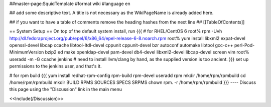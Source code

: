 ##master-page:SquidTemplate
#format wiki
#language en

## add some descriptive text. A title is not necessary as the WikiPageName is already added here.

## if you want to have a table of comments remove the heading hashes from the next line
## [[TableOfContents]]

== System Setup ==
On top of the default system install, run
{{{
# for RHEL/CentOS 6
root% rpm -Uvh http://dl.fedoraproject.org/pub/epel/6/x86_64/epel-release-6-8.noarch.rpm
root% yum install libxml2 expat-devel openssl-devel libcap ccache libtool-ltdl-devel cppunit cppunit-devel bzr autoconf automake libtool gcc-c++ perl-Pod-MinimumVersion bzip2 ed make openldap-devel  pam-devel db4-devel  libxml2-devel libcap-devel screen vim
root% useradd -m -G ccache jenkins
# need to install llvm/clang by hand, as the supplied version is too ancient.
}}}
set up permissions to the jenkins user, and that's it.

# for rpm build
{{{
yum install redhat-rpm-config rpm-build rpm-devel
useradd rpm
mkdir /home/rpm/rpmbuild
cd /home/rpm/rpmbuild
mkdir BUILD RPMS SOURCES SPECS SRPMS
chown rpm. -r /home/rpm/rpmbuild
}}}
----
Discuss this page using the "Discussion" link in the main menu

<<Include(/Discussion)>>
